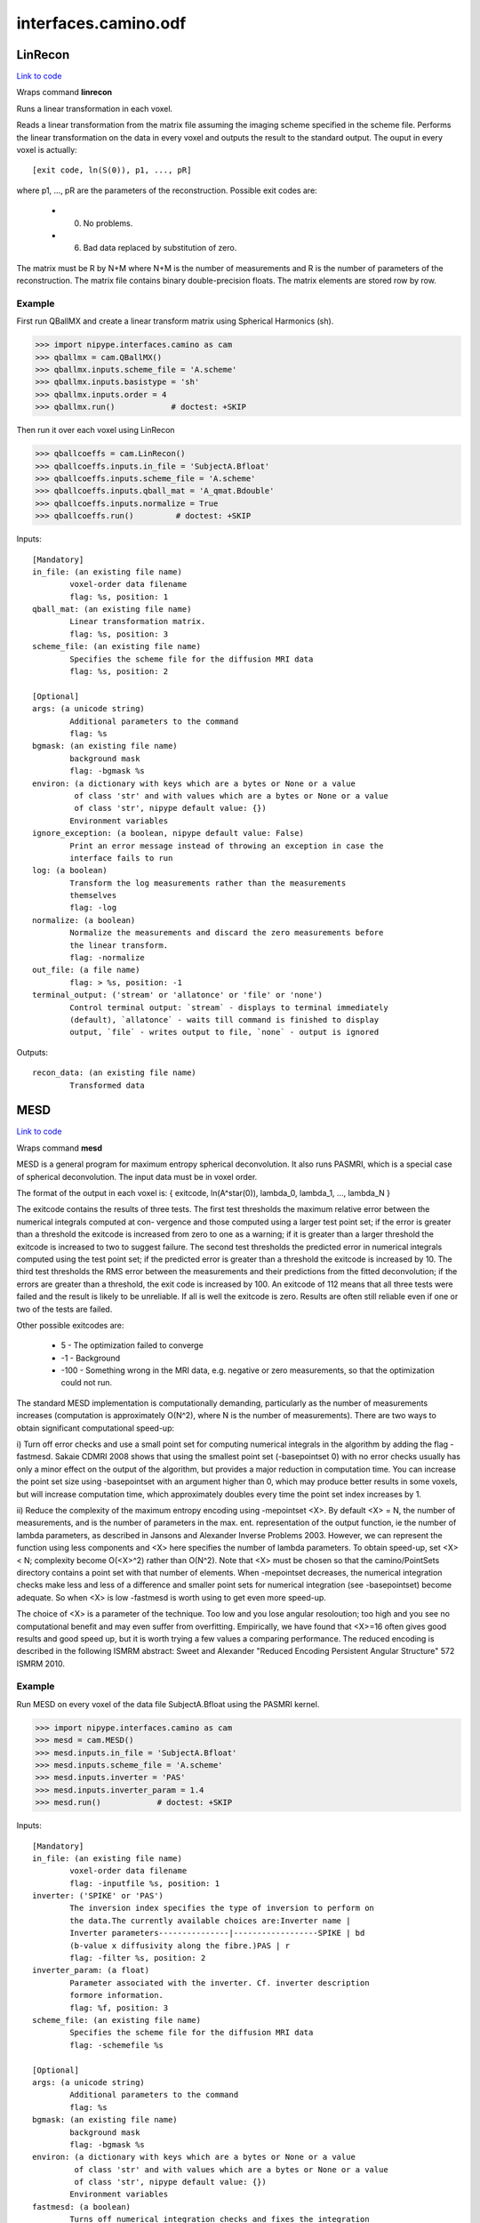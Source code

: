 .. AUTO-GENERATED FILE -- DO NOT EDIT!

interfaces.camino.odf
=====================


.. _nipype.interfaces.camino.odf.LinRecon:


.. index:: LinRecon

LinRecon
--------

`Link to code <http://github.com/nipy/nipype/tree/ec86b7476/nipype/interfaces/camino/odf.py#L117>`__

Wraps command **linrecon**

Runs a linear transformation in each voxel.

Reads  a  linear  transformation from the matrix file assuming the
imaging scheme specified in the scheme file. Performs the linear
transformation on the data in every voxel and outputs the result to
the standard output. The ouput in every voxel is actually: ::

    [exit code, ln(S(0)), p1, ..., pR]

where p1, ..., pR are the parameters of the reconstruction.
Possible exit codes are:

    - 0. No problems.
    - 6. Bad data replaced by substitution of zero.

The matrix must be R by N+M where N+M is the number of measurements
and R is the number of parameters of the reconstruction. The matrix
file contains binary double-precision floats. The matrix elements
are stored row by row.

Example
~~~~~~~~~
First run QBallMX and create a linear transform matrix using
Spherical Harmonics (sh).

>>> import nipype.interfaces.camino as cam
>>> qballmx = cam.QBallMX()
>>> qballmx.inputs.scheme_file = 'A.scheme'
>>> qballmx.inputs.basistype = 'sh'
>>> qballmx.inputs.order = 4
>>> qballmx.run()            # doctest: +SKIP

Then run it over each voxel using LinRecon

>>> qballcoeffs = cam.LinRecon()
>>> qballcoeffs.inputs.in_file = 'SubjectA.Bfloat'
>>> qballcoeffs.inputs.scheme_file = 'A.scheme'
>>> qballcoeffs.inputs.qball_mat = 'A_qmat.Bdouble'
>>> qballcoeffs.inputs.normalize = True
>>> qballcoeffs.run()         # doctest: +SKIP

Inputs::

        [Mandatory]
        in_file: (an existing file name)
                voxel-order data filename
                flag: %s, position: 1
        qball_mat: (an existing file name)
                Linear transformation matrix.
                flag: %s, position: 3
        scheme_file: (an existing file name)
                Specifies the scheme file for the diffusion MRI data
                flag: %s, position: 2

        [Optional]
        args: (a unicode string)
                Additional parameters to the command
                flag: %s
        bgmask: (an existing file name)
                background mask
                flag: -bgmask %s
        environ: (a dictionary with keys which are a bytes or None or a value
                 of class 'str' and with values which are a bytes or None or a value
                 of class 'str', nipype default value: {})
                Environment variables
        ignore_exception: (a boolean, nipype default value: False)
                Print an error message instead of throwing an exception in case the
                interface fails to run
        log: (a boolean)
                Transform the log measurements rather than the measurements
                themselves
                flag: -log
        normalize: (a boolean)
                Normalize the measurements and discard the zero measurements before
                the linear transform.
                flag: -normalize
        out_file: (a file name)
                flag: > %s, position: -1
        terminal_output: ('stream' or 'allatonce' or 'file' or 'none')
                Control terminal output: `stream` - displays to terminal immediately
                (default), `allatonce` - waits till command is finished to display
                output, `file` - writes output to file, `none` - output is ignored

Outputs::

        recon_data: (an existing file name)
                Transformed data

.. _nipype.interfaces.camino.odf.MESD:


.. index:: MESD

MESD
----

`Link to code <http://github.com/nipy/nipype/tree/ec86b7476/nipype/interfaces/camino/odf.py#L207>`__

Wraps command **mesd**

MESD is a general program for maximum entropy spherical deconvolution.
It also runs PASMRI, which is a special case of spherical deconvolution.
The input data must be in voxel order.

The format of the output in each voxel is:
{ exitcode, ln(A^star(0)), lambda_0, lambda_1, ..., lambda_N }

The  exitcode  contains  the  results of three tests. The first test thresholds
the maximum relative error between the numerical integrals computed at con-
vergence and those computed using a larger test point set; if the error is
greater than a threshold the exitcode is increased from zero to one as a
warning; if it is greater than a larger threshold the exitcode is increased to
two to suggest failure. The  second  test  thresholds  the predicted  error in
numerical integrals computed using the test point set; if the predicted error
is greater than a threshold the exitcode is increased by 10. The third test
thresholds the RMS error between the measurements and their predictions from
the fitted deconvolution; if the errors are greater than a threshold, the exit
code is increased by 100. An exitcode of 112 means that all three tests were
failed and the result is likely to be unreliable.  If all is well the exitcode
is zero. Results are often still reliable even if one or two of the tests are
failed.

Other possible exitcodes are:

    - 5 - The optimization failed to converge
    - -1 - Background
    - -100 - Something wrong in the MRI data, e.g. negative or zero measurements,
      so that the optimization could not run.

The  standard  MESD  implementation  is computationally demanding, particularly
as the number of measurements increases (computation is approximately O(N^2),
where N is the number of measurements). There are two ways to obtain significant
computational speed-up:

i) Turn off error checks and use a small point set for computing numerical
integrals in the algorithm by adding the flag -fastmesd. Sakaie CDMRI 2008
shows that using the smallest point set  (-basepointset  0)  with  no
error  checks  usually  has only a minor effect on the output of the algorithm,
but provides a major reduction in computation time. You can increase the point
set size using -basepointset with an argument higher than 0, which may produce
better results in some voxels, but will increase computation time, which
approximately doubles every time the point set index increases by 1.

ii) Reduce the complexity of the maximum entropy encoding using -mepointset <X>.
By default <X> = N, the number of measurements, and is the number of parameters
in the max.  ent. representation of the  output  function, ie  the  number of
lambda parameters, as described in Jansons and Alexander Inverse Problems 2003.
However, we can represent the function using less components and <X> here
specifies the number of lambda parameters. To obtain speed-up, set <X>
< N; complexity become O(<X>^2) rather than O(N^2). Note that <X> must be chosen
so that the camino/PointSets directory contains a point set  with  that  number
of  elements.  When  -mepointset decreases, the  numerical  integration checks
make less and less of a difference and smaller point sets for numerical
integration (see -basepointset) become adequate. So when <X> is low -fastmesd is
worth using to get even more speed-up.

The choice of <X> is a parameter of the technique. Too low and you lose angular
resoloution; too high and you see no computational benefit and may even suffer
from overfitting. Empirically, we  have  found  that  <X>=16 often  gives  good
results and good speed up, but it is worth trying a few values a comparing
performance. The reduced encoding is described in the following ISMRM abstract:
Sweet and Alexander "Reduced Encoding Persistent Angular Structure" 572 ISMRM 2010.

Example
~~~~~~~~~
Run MESD on every voxel of the data file SubjectA.Bfloat using the PASMRI kernel.

>>> import nipype.interfaces.camino as cam
>>> mesd = cam.MESD()
>>> mesd.inputs.in_file = 'SubjectA.Bfloat'
>>> mesd.inputs.scheme_file = 'A.scheme'
>>> mesd.inputs.inverter = 'PAS'
>>> mesd.inputs.inverter_param = 1.4
>>> mesd.run()            # doctest: +SKIP

Inputs::

        [Mandatory]
        in_file: (an existing file name)
                voxel-order data filename
                flag: -inputfile %s, position: 1
        inverter: ('SPIKE' or 'PAS')
                The inversion index specifies the type of inversion to perform on
                the data.The currently available choices are:Inverter name |
                Inverter parameters---------------|------------------SPIKE | bd
                (b-value x diffusivity along the fibre.)PAS | r
                flag: -filter %s, position: 2
        inverter_param: (a float)
                Parameter associated with the inverter. Cf. inverter description
                formore information.
                flag: %f, position: 3
        scheme_file: (an existing file name)
                Specifies the scheme file for the diffusion MRI data
                flag: -schemefile %s

        [Optional]
        args: (a unicode string)
                Additional parameters to the command
                flag: %s
        bgmask: (an existing file name)
                background mask
                flag: -bgmask %s
        environ: (a dictionary with keys which are a bytes or None or a value
                 of class 'str' and with values which are a bytes or None or a value
                 of class 'str', nipype default value: {})
                Environment variables
        fastmesd: (a boolean)
                Turns off numerical integration checks and fixes the integration
                point set size at that ofthe index specified by -basepointset..
                flag: -fastmesd
                requires: mepointset
        ignore_exception: (a boolean, nipype default value: False)
                Print an error message instead of throwing an exception in case the
                interface fails to run
        inputdatatype: ('float' or 'char' or 'short' or 'int' or 'long' or
                 'double')
                Specifies the data type of the input file: "char", "short", "int",
                "long","float" or "double". The input file must have BIG-ENDIAN
                ordering.By default, the input type is "float".
                flag: -inputdatatype %s
        mepointset: (an integer (int or long))
                Use a set of directions other than those in the scheme file for the
                deconvolution kernel.The number refers to the number of directions
                on the unit sphere. For example, "-mepointset 54" uses the
                directions in "camino/PointSets/Elec054.txt".
                flag: -mepointset %d
        out_file: (a file name)
                flag: > %s, position: -1
        terminal_output: ('stream' or 'allatonce' or 'file' or 'none')
                Control terminal output: `stream` - displays to terminal immediately
                (default), `allatonce` - waits till command is finished to display
                output, `file` - writes output to file, `none` - output is ignored

Outputs::

        mesd_data: (an existing file name)
                MESD data

.. _nipype.interfaces.camino.odf.QBallMX:


.. index:: QBallMX

QBallMX
-------

`Link to code <http://github.com/nipy/nipype/tree/ec86b7476/nipype/interfaces/camino/odf.py#L44>`__

Wraps command **qballmx**

Generates a reconstruction matrix for Q-Ball. Used in LinRecon with
the same scheme file to reconstruct data.

Example 1
~~~~~~~~~
To create  a linear transform matrix using Spherical Harmonics (sh).

>>> import nipype.interfaces.camino as cam
>>> qballmx = cam.QBallMX()
>>> qballmx.inputs.scheme_file = 'A.scheme'
>>> qballmx.inputs.basistype = 'sh'
>>> qballmx.inputs.order = 6
>>> qballmx.run()            # doctest: +SKIP

Example 2
~~~~~~~~~
To create  a linear transform matrix using Radial Basis Functions
(rbf). This command uses the default setting of rbf sigma = 0.2618
(15 degrees), data smoothing sigma = 0.1309 (7.5 degrees), rbf
pointset 246

>>> import nipype.interfaces.camino as cam
>>> qballmx = cam.QBallMX()
>>> qballmx.inputs.scheme_file = 'A.scheme'
>>> qballmx.run()              # doctest: +SKIP

The linear transform matrix from any of these two examples can then
be run over each voxel using LinRecon

>>> qballcoeffs = cam.LinRecon()
>>> qballcoeffs.inputs.in_file = 'SubjectA.Bfloat'
>>> qballcoeffs.inputs.scheme_file = 'A.scheme'
>>> qballcoeffs.inputs.qball_mat = 'A_qmat.Bdouble'
>>> qballcoeffs.inputs.normalize = True
>>> qballcoeffs.inputs.bgmask = 'brain_mask.nii'
>>> qballcoeffs.run()             # doctest: +SKIP

Inputs::

        [Mandatory]
        scheme_file: (an existing file name)
                Specifies the scheme file for the diffusion MRI data
                flag: -schemefile %s

        [Optional]
        args: (a unicode string)
                Additional parameters to the command
                flag: %s
        basistype: ('rbf' or 'sh', nipype default value: rbf)
                Basis function type. "rbf" to use radial basis functions "sh" to use
                spherical harmonics
                flag: -basistype %s
        environ: (a dictionary with keys which are a bytes or None or a value
                 of class 'str' and with values which are a bytes or None or a value
                 of class 'str', nipype default value: {})
                Environment variables
        ignore_exception: (a boolean, nipype default value: False)
                Print an error message instead of throwing an exception in case the
                interface fails to run
        order: (an integer (int or long))
                Specific to sh. Maximum order of the spherical harmonic series.
                Default is 4.
                flag: -order %d
        out_file: (a file name)
                flag: > %s, position: -1
        rbfpointset: (an integer (int or long))
                Specific to rbf. Sets the number of radial basis functions to use.
                The value specified must be present in the Pointsets directory. The
                default value is 246.
                flag: -rbfpointset %d
        rbfsigma: (a float)
                Specific to rbf. Sets the width of the interpolating basis
                functions. The default value is 0.2618 (15 degrees).
                flag: -rbfsigma %f
        smoothingsigma: (a float)
                Specific to rbf. Sets the width of the smoothing basis functions.
                The default value is 0.1309 (7.5 degrees).
                flag: -smoothingsigma %f
        terminal_output: ('stream' or 'allatonce' or 'file' or 'none')
                Control terminal output: `stream` - displays to terminal immediately
                (default), `allatonce` - waits till command is finished to display
                output, `file` - writes output to file, `none` - output is ignored

Outputs::

        qmat: (an existing file name)
                Q-Ball reconstruction matrix

.. _nipype.interfaces.camino.odf.SFPeaks:


.. index:: SFPeaks

SFPeaks
-------

`Link to code <http://github.com/nipy/nipype/tree/ec86b7476/nipype/interfaces/camino/odf.py#L353>`__

Wraps command **sfpeaks**

Finds the peaks of spherical functions.

This utility reads coefficients of the spherical functions and
outputs a list of peak directions of the function. It computes the
value of the function at each of a set of sample points. Then it
finds local maxima by finding all points at which the function is
larger than for any other point within a fixed search radius (the
default  is 0.4). The utility then uses Powell's algorithm to
optimize the position of each local maximum. Finally the utility
removes duplicates and tiny peaks with function value smaller than
some threshold, which is the mean of the function plus some number
of standard deviations. By default the program checks for con-
sistency with a second set of starting points, but skips the
optimization step. To speed up execution, you can turn off the con-
sistency check by setting the noconsistencycheck flag to True.

By  default, the utility constructs a set of sample points by
randomly rotating a unit icosahedron repeatedly (the default is 1000
times, which produces a set of 6000 points) and concatenating the
lists of vertices. The 'pointset = <index>' attribute can tell the
utility to use an evenly distributed set of points (index 0 gives
1082 points, 1 gives 1922, 2 gives 4322, 3 gives 8672, 4 gives 15872,
5 gives 32762, 6 gives 72032), which is quicker, because you can get
away with fewer points. We estimate that you can use a factor of 2.5
less evenly distributed points than randomly distributed points and
still expect similar performance levels.

The output for each voxel is:

- exitcode (inherited from the input data).
- ln(A(0))
- number of peaks found.
- flag for consistency with a repeated run (number of directions is
  the same and the directions are the same to within a threshold.)
- mean(f).
- std(f).
- direction 1 (x, y, z, f, H00, H01, H10, H11).
- direction 2 (x, y, z, f, H00, H01, H10, H11).
- direction 3 (x, y, z, f, H00, H01, H10, H11).

H is the Hessian of f at the peak. It is the matrix: ::

    [d^2f/ds^2 d^2f/dsdt]
    [d^2f/dtds d^2f/dt^2]
    = [H00 H01]
      [H10 H11]

where s and t are orthogonal coordinates local to the peak.

By default the maximum number of peak directions output in each
voxel is three. If less than three directions are found, zeros are
output for later directions. The peaks are ordered by the value of
the function at the peak. If more than the maximum number of
directions are found only the strongest ones are output. The maximum
number can be changed setting the 'numpds' attribute.

The utility can read various kinds of spherical function, but must
be told what kind of function is input using the 'inputmodel'
attribute. The description of the 'inputmodel' attribute lists
additional information required by SFPeaks for each input model.


Example
~~~~~~~~~
First run QBallMX and create a linear transform matrix using
Spherical Harmonics (sh).

>>> import nipype.interfaces.camino as cam
>>> sf_peaks = cam.SFPeaks()
>>> sf_peaks.inputs.in_file = 'A_recon_params.Bdouble'
>>> sf_peaks.inputs.inputmodel = 'sh'
>>> sf_peaks.inputs.order = 4
>>> sf_peaks.inputs.density = 100
>>> sf_peaks.inputs.searchradius = 1.0
>>> sf_peaks.run()          # doctest: +SKIP

Inputs::

        [Mandatory]
        in_file: (an existing file name)
                Voxel-order data of spherical functions
                flag: -inputfile %s
        inputmodel: ('sh' or 'maxent' or 'rbf')
                Type of functions input via in_file. Currently supported options
                are: sh - Spherical harmonic series. Specify the maximum order of
                the SH series with the "order" attribute if different from the
                default of 4. maxent - Maximum entropy representations output by
                MESD. The reconstruction directions input to MESD must be specified.
                By default this is the same set of gradient directions (excluding
                zero gradients) in the scheme file, so specify the "schemefile"
                attribute unless the "mepointset" attribute was set in MESD. rbf -
                Sums of radial basis functions. Specify the pointset with the
                attribute "rbfpointset" if different from the default. See QBallMX.
                flag: -inputmodel %s

        [Optional]
        args: (a unicode string)
                Additional parameters to the command
                flag: %s
        density: (an integer (int or long))
                The number of randomly rotated icosahedra to use in constructing the
                set of points for random sampling in the peak finding algorithm.
                Default is 1000, which works well for very spiky maxent functions.
                For other types of function, it is reasonable to set the density
                much lower and increase the search radius slightly, which speeds up
                the computation.
                flag: -density %d
        environ: (a dictionary with keys which are a bytes or None or a value
                 of class 'str' and with values which are a bytes or None or a value
                 of class 'str', nipype default value: {})
                Environment variables
        ignore_exception: (a boolean, nipype default value: False)
                Print an error message instead of throwing an exception in case the
                interface fails to run
        mepointset: (an integer (int or long))
                Use a set of directions other than those in the scheme file for the
                deconvolution kernel. The number refers to the number of directions
                on the unit sphere. For example, "mepointset = 54" uses the
                directions in "camino/PointSets/Elec054.txt" Use this option only if
                you told MESD to use a custom set of directions with the same
                option. Otherwise, specify the scheme file with the "schemefile"
                attribute.
                flag: -mepointset %d
        noconsistencycheck: (a boolean)
                Turns off the consistency check. The output shows all consistencies
                as true.
                flag: -noconsistencycheck
        numpds: (an integer (int or long))
                The largest number of peak directions to output in each voxel.
                flag: -numpds %d
        order: (an integer (int or long))
                Specific to sh. Maximum order of the spherical harmonic series.
                flag: -order %d
        out_file: (a file name)
                flag: > %s, position: -1
        pdthresh: (a float)
                Base threshold on the actual peak direction strength divided by the
                mean of the function. The default is 1.0 (the peak must be equal or
                greater than the mean).
                flag: -pdthresh %f
        pointset: (an integer (int or long))
                To sample using an evenly distributed set of points instead. The
                integer can be 0, 1, ..., 7. Index 0 gives 1082 points, 1 gives
                1922, 2 gives 3002, 3 gives 4322, 4 gives 5882, 5 gives 8672, 6
                gives 12002, 7 gives 15872.
                flag: -pointset %d
        rbfpointset: (an integer (int or long))
                Specific to rbf. Sets the number of radial basis functions to use.
                The value specified must be present in the Pointsets directory. The
                default value is 246.
                flag: -rbfpointset %d
        scheme_file: (an existing file name)
                Specific to maxent. Specifies the scheme file.
                flag: %s
        searchradius: (a float)
                The search radius in the peak finding algorithm. The default is 0.4
                (cf. "density")
                flag: -searchradius %f
        stdsfrommean: (a float)
                This is the number of standard deviations of the function to be
                added to the "pdthresh" attribute in the peak directions pruning.
                flag: -stdsfrommean %f
        terminal_output: ('stream' or 'allatonce' or 'file' or 'none')
                Control terminal output: `stream` - displays to terminal immediately
                (default), `allatonce` - waits till command is finished to display
                output, `file` - writes output to file, `none` - output is ignored

Outputs::

        peaks: (an existing file name)
                Peaks of the spherical functions.
